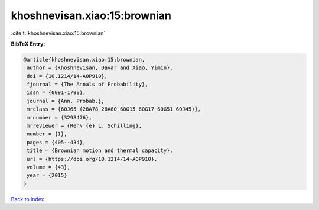 khoshnevisan.xiao:15:brownian
=============================

:cite:t:`khoshnevisan.xiao:15:brownian`

**BibTeX Entry:**

.. code-block:: bibtex

   @article{khoshnevisan.xiao:15:brownian,
    author = {Khoshnevisan, Davar and Xiao, Yimin},
    doi = {10.1214/14-AOP910},
    fjournal = {The Annals of Probability},
    issn = {0091-1798},
    journal = {Ann. Probab.},
    mrclass = {60J65 (28A78 28A80 60G15 60G17 60G51 60J45)},
    mrnumber = {3298476},
    mrreviewer = {Ren\'{e} L. Schilling},
    number = {1},
    pages = {405--434},
    title = {Brownian motion and thermal capacity},
    url = {https://doi.org/10.1214/14-AOP910},
    volume = {43},
    year = {2015}
   }

`Back to index <../By-Cite-Keys.rst>`_
